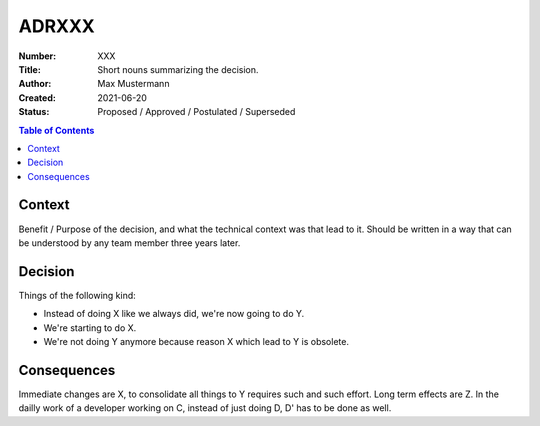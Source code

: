 ADRXXX
======

:Number: XXX
:Title: Short nouns summarizing the decision.
:Author: Max Mustermann
:Created: 2021-06-20
:Status: Proposed / Approved / Postulated / Superseded

.. contents:: Table of Contents

Context
-------
Benefit / Purpose of the decision, and what the technical context was that lead to it.
Should be written in a way that can be understood by any team member three years later.

Decision
--------
Things of the following kind:

- Instead of doing X like we always did, we're now going to do Y.
- We're starting to do X.
- We're not doing Y anymore because reason X which lead to Y is obsolete.

Consequences
------------
Immediate changes are X, to consolidate all things to Y requires such and such effort.
Long term effects are Z.
In the dailly work of a developer working on C, instead of just doing D, D' has to be done as well.
